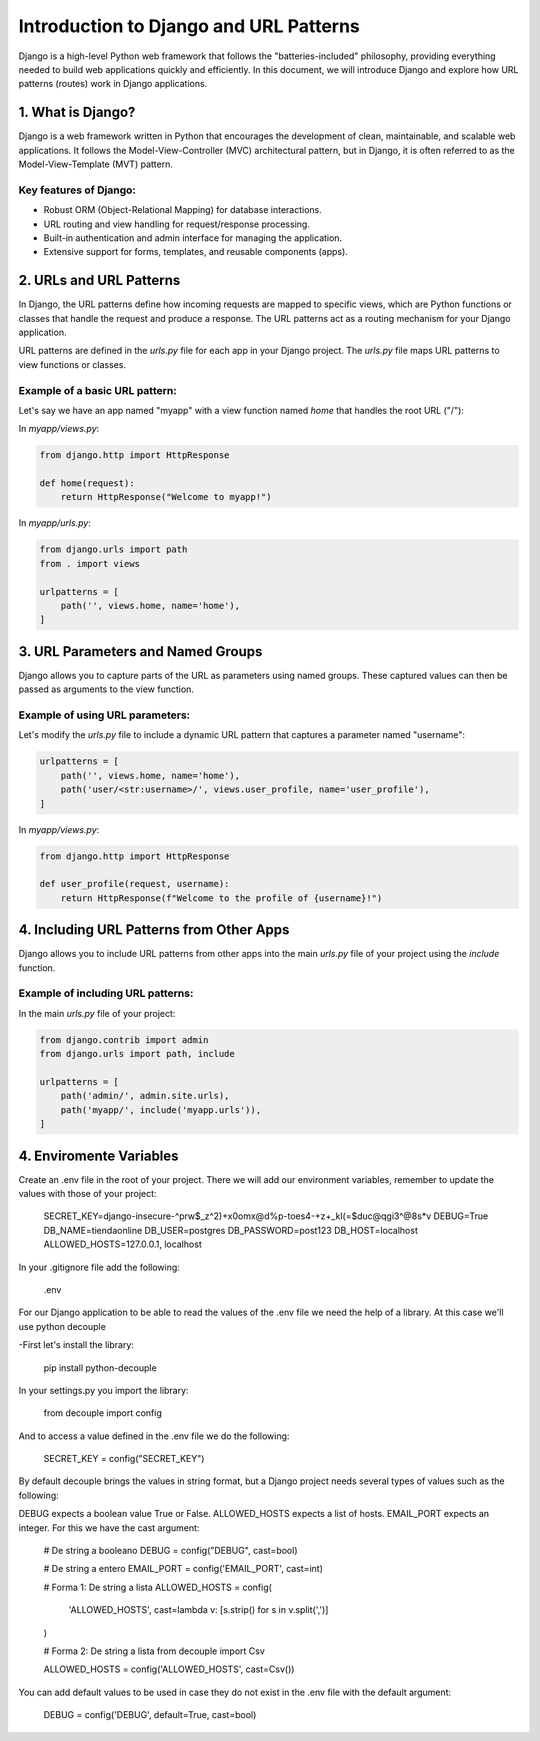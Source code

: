 Introduction to Django and URL Patterns
=======================================

Django is a high-level Python web framework that follows the "batteries-included" philosophy, providing everything needed to build web applications quickly and efficiently. In this document, we will introduce Django and explore how URL patterns (routes) work in Django applications.

1. What is Django?
------------------

Django is a web framework written in Python that encourages the development of clean, maintainable, and scalable web applications. It follows the Model-View-Controller (MVC) architectural pattern, but in Django, it is often referred to as the Model-View-Template (MVT) pattern.

Key features of Django:
~~~~~~~~~~~~~~~~~~~~~~~

- Robust ORM (Object-Relational Mapping) for database interactions.
- URL routing and view handling for request/response processing.
- Built-in authentication and admin interface for managing the application.
- Extensive support for forms, templates, and reusable components (apps).

2. URLs and URL Patterns
------------------------

In Django, the URL patterns define how incoming requests are mapped to specific views, which are Python functions or classes that handle the request and produce a response. The URL patterns act as a routing mechanism for your Django application.

URL patterns are defined in the `urls.py` file for each app in your Django project. The `urls.py` file maps URL patterns to view functions or classes.

Example of a basic URL pattern:
~~~~~~~~~~~~~~~~~~~~~~~~~~~~~~~

Let's say we have an app named "myapp" with a view function named `home` that handles the root URL ("/"):

In `myapp/views.py`:

.. code:: python

    from django.http import HttpResponse

    def home(request):
        return HttpResponse("Welcome to myapp!")

In `myapp/urls.py`:

.. code:: python

    from django.urls import path
    from . import views

    urlpatterns = [
        path('', views.home, name='home'),
    ]

3. URL Parameters and Named Groups
----------------------------------

Django allows you to capture parts of the URL as parameters using named groups. These captured values can then be passed as arguments to the view function.

Example of using URL parameters:
~~~~~~~~~~~~~~~~~~~~~~~~~~~~~~~~

Let's modify the `urls.py` file to include a dynamic URL pattern that captures a parameter named "username":

.. code:: python

    urlpatterns = [
        path('', views.home, name='home'),
        path('user/<str:username>/', views.user_profile, name='user_profile'),
    ]

In `myapp/views.py`:

.. code:: python

    from django.http import HttpResponse

    def user_profile(request, username):
        return HttpResponse(f"Welcome to the profile of {username}!")

4. Including URL Patterns from Other Apps
-----------------------------------------

Django allows you to include URL patterns from other apps into the main `urls.py` file of your project using the `include` function.

Example of including URL patterns:
~~~~~~~~~~~~~~~~~~~~~~~~~~~~~~~~~~

In the main `urls.py` file of your project:

.. code:: python

    from django.contrib import admin
    from django.urls import path, include

    urlpatterns = [
        path('admin/', admin.site.urls),
        path('myapp/', include('myapp.urls')),
    ]


4. Enviromente Variables
----------------------------------

Create an .env file in the root of your project. There we will add our environment variables, remember to update the values with those of your project:

    SECRET_KEY=django-insecure-^prw$_z^2)+x0omx@d%p-toes4-+z+_kl(=$duc@qgi3^@8s*v
    DEBUG=True
    DB_NAME=tiendaonline
    DB_USER=postgres
    DB_PASSWORD=post123
    DB_HOST=localhost
    ALLOWED_HOSTS=127.0.0.1, localhost

In your .gitignore file add the following:

    .env

For our Django application to be able to read the values of the .env file we need the help of a library. At this case we'll use python decouple

-First let's install the library:

    pip install python-decouple

In your settings.py you import the library:

    from decouple import config

And to access a value defined in the .env file we do the following:

    SECRET_KEY = config("SECRET_KEY")

By default decouple brings the values in string format, but a Django project needs several types of values such as the following:

DEBUG expects a boolean value True or False.
ALLOWED_HOSTS expects a list of hosts.
EMAIL_PORT expects an integer.
For this we have the cast argument:

    # De string a booleano
    DEBUG = config("DEBUG", cast=bool)
    
    # De string a entero
    EMAIL_PORT = config('EMAIL_PORT', cast=int)
    
    # Forma 1: De string a lista
    ALLOWED_HOSTS = config(
        'ALLOWED_HOSTS', cast=lambda v: [s.strip() for s in v.split(',')]
    )
    
    # Forma 2: De string a lista
    from decouple import Csv
    
    ALLOWED_HOSTS = config('ALLOWED_HOSTS', cast=Csv())

You can add default values to be used in case they do not exist in the .env file with the default argument:

    DEBUG = config('DEBUG', default=True, cast=bool)
